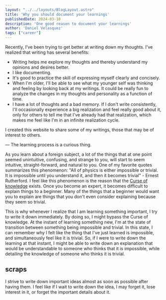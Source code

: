 #+BEGIN_SRC yaml
---
layout: "../../layouts/BlogLayout.astro"
title: 'Why you should document your learnings'
publishedDate: 2024-03-18
description: 'One good reason to document your learnings'
author: 'Daniel Velasquez'
tags: ["career"]
---
#+END_SRC

Recently, I've been trying to get better at writing down my thoughts. I've realized that writing has several benefits:
- Writing helps me explore my thoughts and thereby understand my opinions and desires better.
- I like documenting.
- It's good to practice the skill of expressing myself clearly and concisely.
- When I'm older, I'll be able to see what my younger self was thinking and feeling by looking back at my writings. It could be really fun to analyze the changes in my thoughts and personality as a function of time.
- I have a lot of thoughts and a bad memory. If I don't write consistently, I'll occasionally experience a big realization and feel really good about it, only for others to tell me that I've already had that realization, which makes me feel like I'm in an infinite realization cycle.
  
I created this website to share some of my writings, those that may be of interest to others.

--- 
The learning process is a curious thing.

As you learn about a foreign subject, a lot of the things that at one point seemed unintuitive, confusing, and strange to you, will start to seem intuitive, straight-forward, and natural to you. One of my favorite quotes summarizes this phenomenon: "All of physics is either impossible or trivial. It is impossible until you understand it, and then it becomes trivial" - Ernest Rutherford. I feel like this phenomenon is the reason that the [[https://en.wikipedia.org/wiki/Curse_of_knowledge][Curse of knowledge]] exists. Once you become an expert, it becomes difficult to explain things to a beginner. Many of the things that a beginner would want you to explain are things that you don't even consider explaining because they seem so trivial.

This is why whenever I realize that I am learning something important, I try to write it down immediately. By doing so, I might bypass the Curse of knowledge. At the instant of learning something new, I'm at the state of transition between something being impossible and trivial. In this state, I can remember why I felt like the thing that I've just learned is impossible, and simultaneously feel like it is trivial. So, if I were to write down the learning at that instant, I might be able to write down an explanation that would be understandable to someone who thinks that it is impossible, while detailing the knowledge of someone who thinks it is trivial.


** scraps

I strive to write down important ideas almost as soon as possible after having them. I feel like if I wait to write down the idea, I may forget it, lose interest in it, or forget the important details about it.
